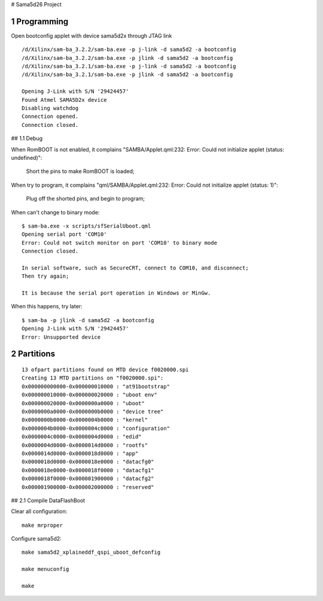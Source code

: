 # Sama5d26 Project



1 Programming
================================================================================

Open bootconfig applet with device sama5d2x through JTAG link
::

   /d/Xilinx/sam-ba_3.2.2/sam-ba.exe -p j-link -d sama5d2 -a bootconfig
   /d/Xilinx/sam-ba_3.2.2/sam-ba.exe -p jlink -d sama5d2 -a bootconfig
   /d/Xilinx/sam-ba_3.2.1/sam-ba.exe -p j-link -d sama5d2 -a bootconfig
   /d/Xilinx/sam-ba_3.2.1/sam-ba.exe -p jlink -d sama5d2 -a bootconfig
   
   Opening J-Link with S/N '29424457'
   Found Atmel SAMA5D2x device
   Disabling watchdog
   Connection opened.
   Connection closed.

   
## 1.1 Debug

When RomBOOT is not enabled, it complains "SAMBA/Applet.qml:232: Error: Could not initialize applet (status: undefined)":

    Short the pins to make RomBOOT is loaded;

	
When try to program, it complains "qml/SAMBA/Applet.qml:232: Error: Could not initialize applet (status: 1)":

    Plug off the shorted pins, and begin to program;


When can't change to binary mode:
::

		$ sam-ba.exe -x scripts/sfSerialUboot.qml
		Opening serial port 'COM10'
		Error: Could not switch monitor on port 'COM10' to binary mode
		Connection closed.
		
		In serial software, such as SecureCRT, connect to COM10, and disconnect;
		Then try again;
		
		It is because the serial port operation in Windows or MinGw.
				
	
When this happens, try later:
::

   $ sam-ba -p jlink -d sama5d2 -a bootconfig
   Opening J-Link with S/N '29424457'
   Error: Unsupported device   


   
2 Partitions
================================================================================
::

   13 ofpart partitions found on MTD device f0020000.spi
   Creating 13 MTD partitions on "f0020000.spi":
   0x000000000000-0x000000010000 : "at91bootstrap"
   0x000000010000-0x000000020000 : "uboot env"
   0x000000020000-0x0000000a0000 : "uboot"
   0x0000000a0000-0x0000000b0000 : "device tree"
   0x0000000b0000-0x0000004b0000 : "kernel"
   0x0000004b0000-0x0000004c0000 : "configuration"
   0x0000004c0000-0x0000004d0000 : "edid"
   0x0000004d0000-0x0000014d0000 : "rootfs"
   0x0000014d0000-0x0000018d0000 : "app"
   0x0000018d0000-0x0000018e0000 : "datacfg0"
   0x0000018e0000-0x0000018f0000 : "datacfg1"
   0x0000018f0000-0x000001900000 : "datacfg2"
   0x000001900000-0x000002000000 : "reserved"   

   
## 2.1 Compile DataFlashBoot

Clear all configuration:
::

    make mrproper

Configure sama5d2:
::

    make sama5d2_xplaineddf_qspi_uboot_defconfig

    make menuconfig

    make

	
	
